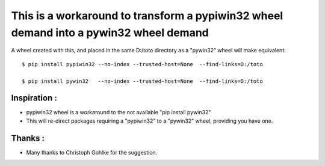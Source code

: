 This is a workaround to transform a pypiwin32 wheel demand into a pywin32 wheel demand
======================================================================================

A wheel created with this, and placed in the same D:/toto directory as a "pywin32" wheel will make equivalent:: 

  $ pip install pypiwin32 --no-index --trusted-host=None  --find-links=D:/toto

  $ pip install pywin32   --no-index --trusted-host=None  --find-links=D:/toto


Inspiration :
-------------

* pypiwin32 wheel is a workaround to the not available "pip install pywin32" 
 
* This will re-direct packages requiring a "pypiwin32" to a "pywin32" wheel, providing you have one.
 
Thanks :
--------

* Many thanks to Christoph Gohlke for the suggestion.